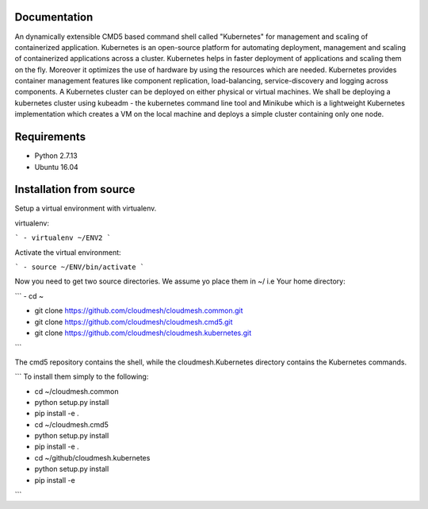 Documentation
=============
An dynamically extensible CMD5 based command shell called "Kubernetes" for management and scaling of containerized application.
Kubernetes is an open-source platform for automating deployment,  management and scaling of containerized applications across a cluster. Kubernetes helps in faster deployment of applications and scaling them on the fly. Moreover it optimizes the use of hardware by using the resources which are needed. Kubernetes provides container management features like component replication, load-balancing, service-discovery and logging across components. A Kubernetes cluster can be deployed on either physical or virtual machines. We shall
be deploying a kubernetes cluster using kubeadm - the kubernetes command line tool and Minikube which is a lightweight Kubernetes implementation which creates a VM on the local machine and deploys a simple cluster containing only one node.

Requirements
=============
- Python 2.7.13  
- Ubuntu 16.04

Installation from source
========================
Setup a virtual environment with virtualenv.

virtualenv:

```
- virtualenv ~/ENV2
```

Activate the virtual environment:

```
- source ~/ENV/bin/activate
```

Now you need to get two source directories. We assume yo place them in ~/ i.e Your home directory:

```
- cd ~

- git clone https://github.com/cloudmesh/cloudmesh.common.git 

- git clone https://github.com/cloudmesh/cloudmesh.cmd5.git 

- git clone https://github.com/cloudmesh/cloudmesh.kubernetes.git
```

The cmd5 repository contains the shell, while the cloudmesh.Kubernetes directory contains the Kubernetes commands.

```
To install them simply to the following:

- cd ~/cloudmesh.common

- python setup.py install

- pip install -e .

- cd ~/cloudmesh.cmd5

- python setup.py install

- pip install -e .

- cd ~/github/cloudmesh.kubernetes 

- python setup.py install

- pip install -e

```
